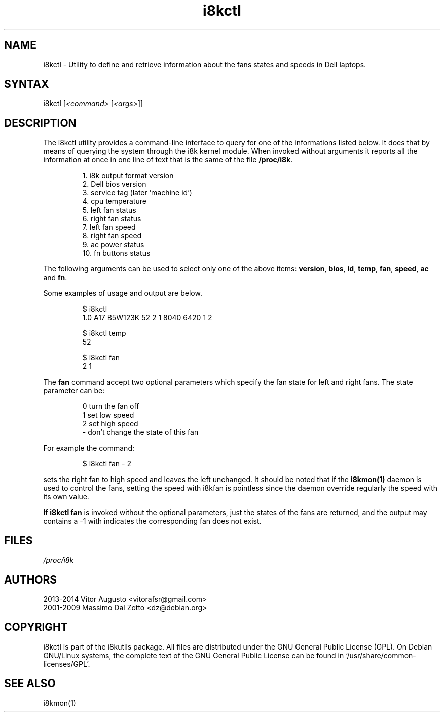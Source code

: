 .TH i8kctl 1 "09 August 2014" "Vitor Augusto" Utilities
.SH "NAME"
.LP
i8kctl - Utility to define and retrieve information about the fans states and
speeds in Dell laptops.
.SH "SYNTAX"
.LP
i8kctl [\fI<command>\fP [\fI<args>\fP]]
.SH "DESCRIPTION"
.LP
The i8kctl utility provides a command\-line interface to query for one of the
informations listed below. It does that by means of querying the system through
the i8k kernel module. When invoked without arguments it reports all the
information at once in one line of text that is the same of the file
\fB/proc/i8k\fR.
.IP
1.  i8k output format version
.br
2.  Dell bios version
.br
3.  service tag (later 'machine id')
.br
4.  cpu temperature
.br
5.  left fan status
.br
6.  right fan status
.br
7.  left fan speed
.br
8.  right fan speed
.br
9.  ac power status
.br
10. fn buttons status
.LP
The following arguments can be used to select only one of the
above items: \fBversion\fR, \fBbios\fR, \fBid\fR,
\fBtemp\fR, \fBfan\fR, \fBspeed\fR, \fBac\fR and \fBfn\fR.
.LP
Some examples of usage and output are below.
.IP
$ i8kctl
.br
1.0 A17 B5W123K 52 2 1 8040 6420 1 2
.IP
$ i8kctl temp
.br
52
.IP
$ i8kctl fan
.br
2 1
.LP
The \fBfan\fR command accept two optional parameters which specify
the fan state for left and right fans. The state parameter can be:
.IP
0  turn the fan off
.br
1  set low speed
.br
2  set high speed
.br
\-  don't change the state of this fan
.LP
For example the command:
.IP
$ i8kctl fan \- 2
.LP
sets the right fan to high speed and leaves the left unchanged.
It should be noted that if the \fBi8kmon(1)\fR daemon is used to
control the fans, setting the speed with i8kfan is pointless since the
daemon override regularly the speed with its own value.
.LP
If \fBi8kctl fan\fR is invoked without the optional parameters, just the states
of the fans are returned, and the output may contains a -1 with indicates the
corresponding fan does not exist.
.SH "FILES"
.LP
\fI/proc/i8k\fP
.SH "AUTHORS"
.LP
2013-2014 Vitor Augusto <vitorafsr@gmail.com>
.br
2001-2009 Massimo Dal Zotto <dz@debian.org>
.SH "COPYRIGHT"
.LP
i8kctl is part of the i8kutils package. All files are distributed under the GNU
General Public License (GPL). On Debian GNU/Linux systems, the complete text of
the GNU General Public License can be found in `/usr/share/common-licenses/GPL'.
.SH "SEE ALSO"
.LP
i8kmon(1)
